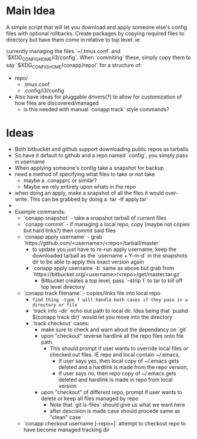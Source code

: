 * Main Idea
  A simple script that will let you download and apply someone else's config files with optional rollbacks. Create packages by copying required files to directory but have them come in relative to top level. ie:

currently managing the files `~/.tmux.conf` and `$XDG_CONFIG_HOME/i3/config`. When `commiting` these, simply copy them to say `$XDG_CONFIG_HOME/conapp/repo/` for a structure of:

  - repo/
    - .tmux.conf
    - .config/i3/config

  - Also have ideas for pluggable drivers(?) to allow for customization of how files are discovered/managed
    - is this needed with manual `conapp track` style commands?

* Ideas
  - Both bitbucket and github support downloading public repos as tarballs
  - So have it default to github and a repo named `config`, you simply pass in username
  - When applying someone's config take a snapshot for backup
  - need a method of specifying what files to take or not take
    - maybe a .conapprc or similar?
    - Maybe we rely entirely upon whats in the repo
  - when doing an apply, make a snapshot of all the files it would over-write. This can be grabbed by doing a `tar -tf apply.tar`
  -
  - Example commands:
    - `conapp snapshot` - take a snapshot tarball of current files
    - `conapp commit` - if managing a local repo, copy (maybe not copies but hard links?) then commit said files
    - `conapp apply username` - grab `https://github.com/<username>/<repo>/tarball/master`
      - to update you just have to re-run apply username, keep the downloaded tarball as the `username + Y-m-d` in the snapshots dir to be able to apply this exact version again
      - `conapp apply username -b` same as above but grab from `https://bitbucket.org/<username>/<repo>/get/master.tar.gz`
        - Bitbucket creates a top level, pass `--strip 1` to tar to kill off top level directory

    - `conapp track filename` - copies/links file into local repo
      - ~find thing -type f will handle both cases if they pass in a directory or file~
      - `track info --dir` echo out path to local dir. Idea being that `pushd $(conapp track dir)` would let you move into the directory
      - `track checkout` cases:
        + make sure to check and warn about the dependancy on `git`
        + upon "checkout" reverse hardlink all the repo files onto file path.
          * This should prompt if user wants to override local files or checked out files. IE repo and local contain ~/.emacs,
            - if user says yes, then local copy of ~/.emacs gets deleted and a hardlink is made from the repo version,
            - if user says no, then repo copy of ~/.emacs gets deleted and hardlink is made in repo from local version
        + upon "checkout" of different repo, prompt if user wants to delete or keep all files managed by repo
          * Note that `git ls-files` should give us what we want here
          * after descision is made case should procede same as "clean" case



    - `conapp checkout username [--repo=]` attempt to checkout repo to have become managed tracking dir
